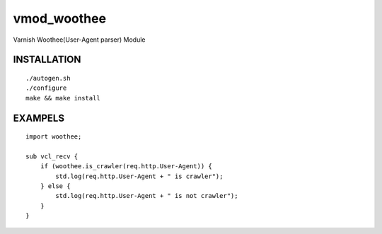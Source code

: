 vmod_woothee
============

Varnish Woothee(User-Agent parser) Module

INSTALLATION
------------

::

    ./autogen.sh
    ./configure
    make && make install

EXAMPELS
--------

::

    import woothee;

    sub vcl_recv {
        if (woothee.is_crawler(req.http.User-Agent)) {
            std.log(req.http.User-Agent + " is crawler");
        } else {
            std.log(req.http.User-Agent + " is not crawler");
        }
    }

